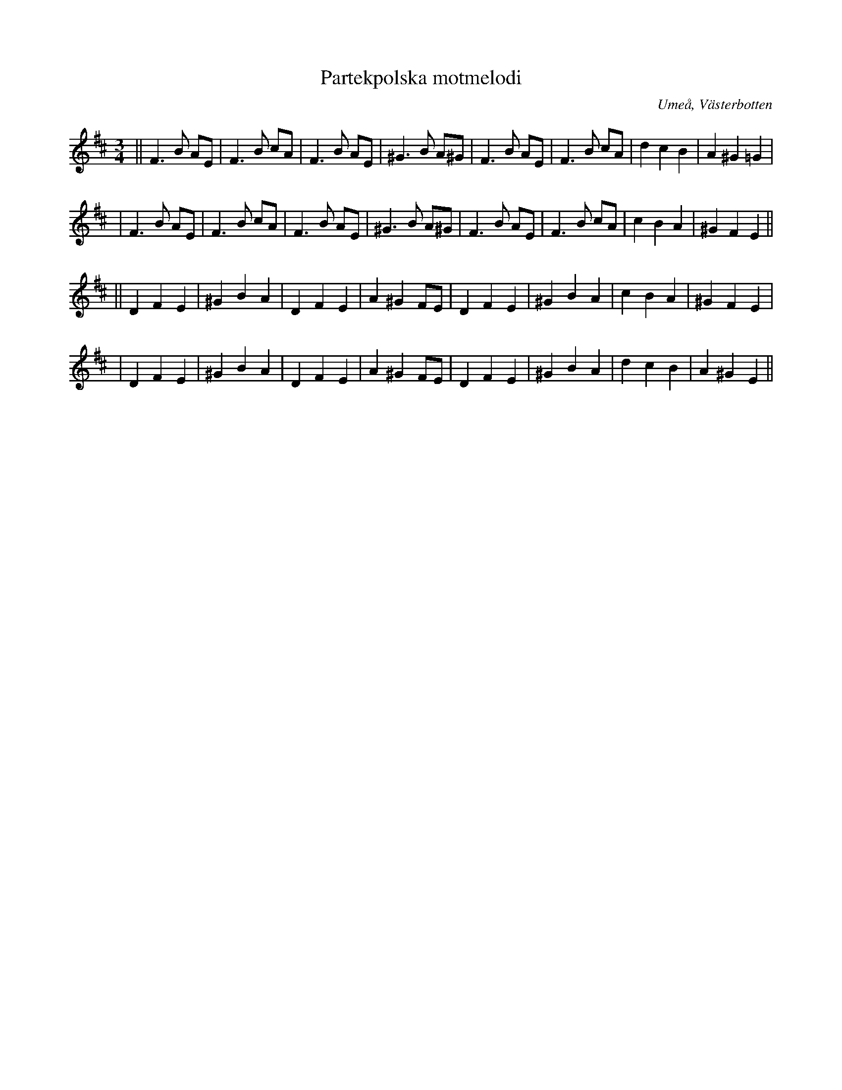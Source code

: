 %%abc-charset utf-8

X:1
T:Partekpolska motmelodi
R:Polska
O:Umeå, Västerbotten
M:3/4
L:1/8
K:Bm
||F3B AE | F3B cA | F3B AE | ^G3B A^G| F3B AE | F3B cA | d2 c2 B2 | A2 ^G2 =G2 |
| F3B AE | F3B cA | F3B AE | ^G3B A^G| F3B AE | F3B cA | c2 B2 A2 | ^G2 F2 E2 ||
L:1/4
|| DFE | ^GBA | DFE | A^GF/E/ | DFE | ^GBA | cBA | ^GFE |
|DFE | ^GBA | DFE | A^GF/E/ | DFE | ^GBA | dcB | A^GE ||

